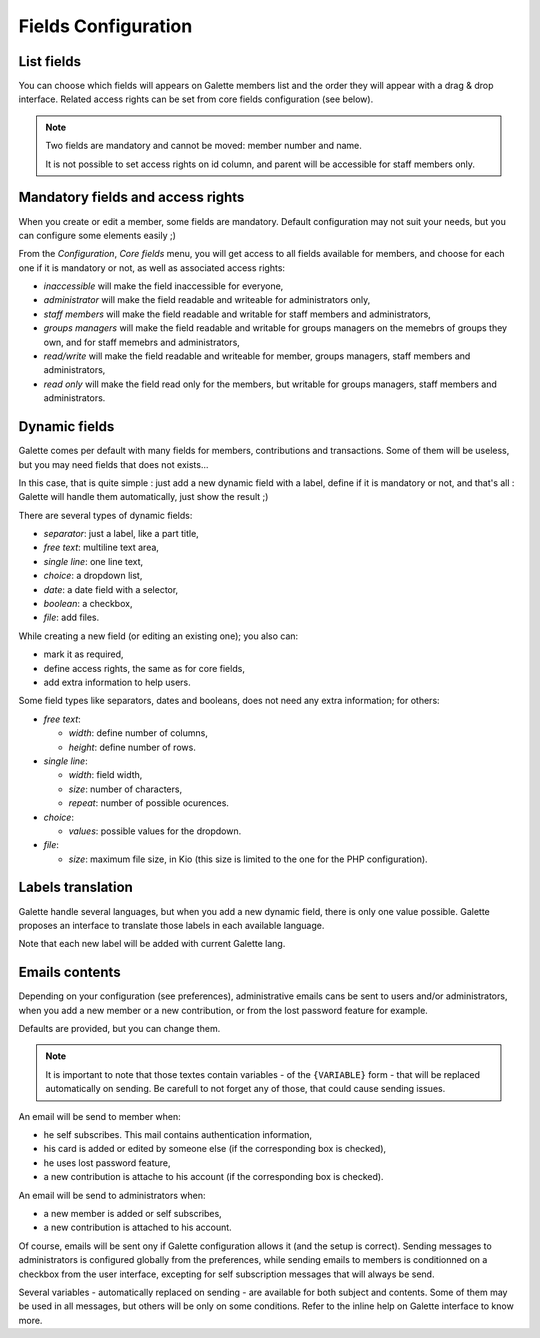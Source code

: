 .. _man_configuration:

********************
Fields Configuration
********************

List fields
===========

.. versionadded:: 0.9.4

You can choose which fields will appears on Galette members list and the order they will appear with a drag & drop interface. Related access rights can be set from core fields configuration (see below).

.. note::

    Two fields are mandatory and cannot be moved: member number and name.

    It is not possible to set access rights on id column, and parent will be accessible for staff members only.

.. image:: ../_styles/static/images/usermanual/list_config.png
   :scale: 50%
   :align: center
   :alt: List fields management

.. _fields_acls:

Mandatory fields and access rights
==================================

When you create or edit a member, some fields are mandatory. Default configuration may not suit your needs, but you can configure some elements easily ;)

From the `Configuration`, `Core fields` menu, you will get access to all fields available for members, and choose for each one if it is mandatory or not, as well as associated access rights:

* `inaccessible` will make the field inaccessible for everyone,
* `administrator` will make the field readable and writeable for administrators only,
* `staff members` will make the field readable and writable for staff members and administrators,
* `groups managers` will make the field readable and writable for groups managers on the memebrs of groups they own, and for staff memebrs and administrators,
* `read/write` will make the field readable and writeable for member, groups managers, staff members and administrators,
* `read only` will make the field read only for the members, but writable for groups managers, staff members and administrators.

.. image:: ../_styles/static/images/usermanual/fields_config.png
   :scale: 50%
   :align: center
   :alt: Core fields management

Dynamic fields
==============

Galette comes per default with many fields for members, contributions and transactions. Some of them will be useless, but you may need fields that does not exists...

In this case, that is quite simple : just add a new dynamic field with a label, define if it is mandatory or not, and that's all : Galette will handle them automatically, just show the result ;)

There are several types of dynamic fields:

* `separator`: just a label, like a part title,
* `free text`: multiline text area,
* `single line`: one line text,
* `choice`: a dropdown list,
* `date`: a date field with a selector,
* `boolean`: a checkbox,
* `file`: add files.

While creating a new field (or editing an existing one); you also can:

* mark it as required,
* define access rights, the same as for core fields,
* add extra information to help users.

.. image:: ../_styles/static/images/usermanual/champs_dynamiques_rendu.png
   :scale: 50%
   :align: center
   :alt: A dynamic field

Some field types like separators, dates and booleans, does not need any extra information; for others:

* `free text`:

  * `width`: define number of columns,
  * `height`: define number of rows.

* `single line`:

  * `width`: field width,
  * `size`: number of characters,
  * `repeat`: number of possible ocurences.

* `choice`:

  * `values`: possible values for the dropdown.

* `file`:

  * `size`: maximum file size, in Kio (this size is limited to the one for the PHP configuration).

Labels translation
==================

Galette handle several languages, but when you add a new dynamic field, there is only one value possible. Galette proposes an interface to translate those labels in each available language.

Note that each new label will be added with current Galette lang.

Emails contents
===============

Depending on your configuration (see preferences), administrative emails cans be sent to users and/or administrators, when you add a new member or a new contribution, or from the lost password feature for example.

Defaults are provided, but you can change them.

.. note:: It is important to note that those textes contain variables - of the ``{VARIABLE}`` form - that will be replaced automatically on sending. Be carefull to not forget any of those, that could cause sending issues.

.. image:: ../_styles/static/images/usermanual/edit_mails.png
   :scale: 50%
   :align: center
   :alt: Edit mail send to a new member in french

An email will be send to member when:

* he self subscribes. This mail contains authentication information,
* his card is added or edited by someone else (if the corresponding box is checked),
* he uses lost password feature,
* a new contribution is attache to his account (if the corresponding box is checked).

An email will be send to administrators when:

* a new member is added or self subscribes,
* a new contribution is attached to his account.

Of course, emails will be sent ony if Galette configuration allows it (and the setup is correct). Sending messages to administrators is configured globally from the preferences, while sending emails to members is conditionned on a checkbox from the user interface, excepting for self subscription messages that will always be send.

Several variables - automatically replaced on sending - are available for both subject and contents. Some of them may be used in all messages, but others will be only on some conditions. Refer to the inline help on Galette interface to know more.

